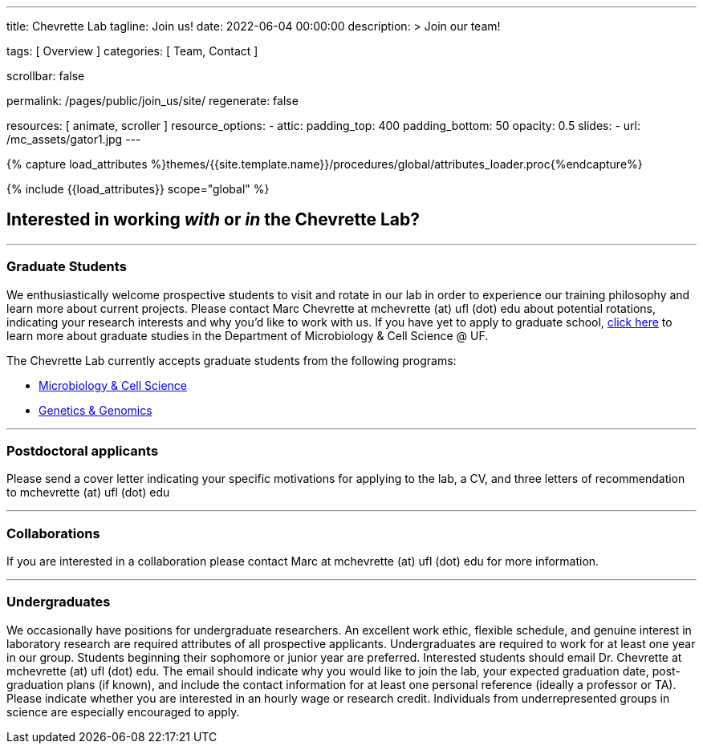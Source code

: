 ---
title:                                  Chevrette Lab
tagline:                                Join us!
date:                                   2022-06-04 00:00:00
description: >
                                        Join our team!

tags:                                   [ Overview ]
categories:                             [ Team, Contact ]

scrollbar:                              false

permalink:                              /pages/public/join_us/site/
regenerate:                             false

resources:                              [ animate, scroller ]
resource_options:
  - attic:
      padding_top:                      400
      padding_bottom:                   50
      opacity:                          0.5
      slides:
        - url:                          /mc_assets/gator1.jpg
---

// Page Initializer
// =============================================================================
// Enable the Liquid Preprocessor
:page-liquid:

// Set (local) page attributes here
// -----------------------------------------------------------------------------
// :page--attr:                         <attr-value>
:badges-enabled:                        false

//  Load Liquid procedures
// -----------------------------------------------------------------------------
{% capture load_attributes %}themes/{{site.template.name}}/procedures/global/attributes_loader.proc{%endcapture%}

// Load page attributes
// -----------------------------------------------------------------------------
{% include {{load_attributes}} scope="global" %}


// Page content
// ~~~~~~~~~~~~~~~~~~~~~~~~~~~~~~~~~~~~~~~~~~~~~~~~~~~~~~~~~~~~~~~~~~~~~~~~~~~~~

ifeval::[{badges-enabled} == true]
{badge-j1--license} {badge-j1--version-latest} {badge-j1-gh--last-commit} {badge-j1--downloads}
endif::[]

// Include sub-documents (if any)
// -----------------------------------------------------------------------------

== Interested in working _with_ or _in_ the Chevrette Lab?

'''

=== Graduate Students

We enthusiastically welcome prospective students to visit and rotate in our lab in order to experience our training philosophy and learn more about current projects. Please contact Marc Chevrette at mchevrette (at) ufl (dot) edu about potential rotations, indicating your research interests and why you'd like to work with us. If you have yet to apply to graduate school, https://microcell.ufl.edu/graduate-program/[click here] to learn more about graduate studies in the Department of Microbiology & Cell Science @ UF.

The Chevrette Lab currently accepts graduate students from the following programs:

* https://microcell.ufl.edu/graduate-program/[Microbiology & Cell Science]
* http://ufgi.ufl.edu/grad-program/[Genetics & Genomics]

'''

=== Postdoctoral applicants

Please send a cover letter indicating your specific motivations for applying to the lab, a CV, and three letters of recommendation to mchevrette (at) ufl (dot) edu

'''

=== Collaborations

If you are interested in a collaboration please contact Marc at mchevrette (at) ufl (dot) edu for more information.

'''

=== Undergraduates

We occasionally have positions for undergraduate researchers. An excellent work ethic, flexible schedule, and genuine interest in laboratory research are required attributes of all prospective applicants. Undergraduates are required to work for at least one year in our group. Students beginning their sophomore or junior year are preferred. Interested students should email Dr. Chevrette at mchevrette (at) ufl (dot) edu. The email should indicate why you would like to join the lab, your expected graduation date, post-graduation plans (if known), and include the contact information for at least one personal reference (ideally a professor or TA). Please indicate whether you are interested in an hourly wage or research credit. Individuals from underrepresented groups in science are especially encouraged to apply.
